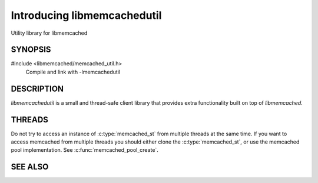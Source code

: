 ============================
Introducing libmemcachedutil
============================


Utility library for libmemcached


--------
SYNOPSIS
--------

#include <libmemcached/memcached_util.h>
  Compile and link with -lmemcachedutil


-----------
DESCRIPTION
-----------


`libmemcachedutil` is a small and thread-safe client library that
provides extra functionality built on top of `libmemcached`.


-------
THREADS
-------

Do not try to access an instance of :c:type:`memcached_st` from multiple threads
at the same time. If you want to access memcached from multiple threads
you should either clone the :c:type:`memcached_st`, or use the memcached pool
implementation. See :c:func:`memcached_pool_create`.

--------
SEE ALSO
--------

.. only:: man

    :manpage:`libmemcached(3)`
    :manpage:`memcached_pool(3)`
    :manpage:`memcached_pool_destroy(3)`
    :manpage:`memcached_pool_pop(3)`
    :manpage:`memcached_pool_push(3)`

.. only:: html

    * :doc:`libmemcached`
    * :doc:`memcached_pool`
